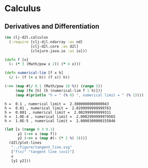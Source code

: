 #+PROPERTY: header-args    :tangle src/clj_d2l/calculus.clj
* Calculus

** Derivatives and Differentiation

#+begin_src clojure :results silent :exports both
(ns clj-d2l.calculus
  (:require [clj-djl.ndarray :as nd]
            [clj-d2l.core :as d2l]
            [clojure.java.io :as io]))
#+end_src

#+begin_src clojure :results output :exports both
(defn f [x]
  (- (* 3 (Math/pow x 2)) (* 4 x)))

(defn numerical-lim [f x h]
  (/ (- (f (+ x h)) (f x)) h))

(->> (map #(/ 0.1 (Math/pow 10 %)) (range 5))
     (map (fn [h] [h (numerical-lim f 1 h)]))
     (map #(println "h = " (% 0) ", numerical limit = " (% 1))))
#+end_src

#+RESULTS:
: h =  0.1 , numerical limit =  2.3000000000000043
: h =  0.01 , numerical limit =  2.0299999999999763
: h =  0.001 , numerical limit =  2.002999999999311
: h =  1.0E-4 , numerical limit =  2.0002999999979565
: h =  1.0E-5 , numerical limit =  2.0000300000155846


#+begin_src clojure :results silent :exports both
(let [x (range 0 3 0.1)
      y1 (->> x (map f))
      y2 (->> x (map #(- (* 2 %) 3)))]
  (d2l/plot-lines
   "../figure/tangent_line.svg"
   ["f(x)" "tangent line (x=1)"]
   x
   [y1 y2]))
#+end_src

[[../figure/tangent_line.svg]]
